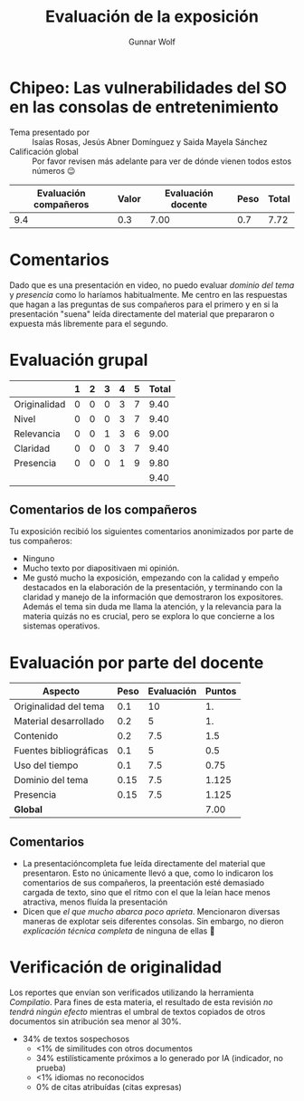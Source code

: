 #+title:  Evaluación de la exposición
#+author: Gunnar Wolf

* Chipeo: Las vulnerabilidades del SO en las consolas de entretenimiento

- Tema presentado por :: Isaías Rosas, Jesús Abner Domínguez y Saida Mayela Sánchez
- Calificación global :: Por favor revisen más adelante para ver de
  dónde vienen todos estos números 😉

|------------------------+-------+--------------------+------+---------|
| Evaluación  compañeros | Valor | Evaluación docente | Peso | *Total* |
|------------------------+-------+--------------------+------+---------|
|                    9.4 |   0.3 |               7.00 |  0.7 |    7.72 |
|------------------------+-------+--------------------+------+---------|
#+TBLFM: @2$5=$1*$2+$3*$4;f-2

* Comentarios

Dado que es una presentación en video, no puedo evaluar /dominio del tema/ y
/presencia/ como lo haríamos habitualmente. Me centro en las respuestas que
hagan a las preguntas de sus compañeros para el primero y en si la presentación
"suena" leída directamente del material que prepararon o expuesta más libremente
para el segundo.


* Evaluación grupal

|              | 1 | 2 | 3 | 4 | 5 | Total |
|--------------+---+---+---+---+---+-------|
| Originalidad | 0 | 0 | 0 | 3 | 7 |  9.40 |
| Nivel        | 0 | 0 | 0 | 3 | 7 |  9.40 |
| Relevancia   | 0 | 0 | 1 | 3 | 6 |  9.00 |
| Claridad     | 0 | 0 | 0 | 3 | 7 |  9.40 |
| Presencia    | 0 | 0 | 0 | 1 | 9 |  9.80 |
|--------------+---+---+---+---+---+-------|
|              |   |   |   |   |   |  9.40 |
#+TBLFM: @2$7..@6$7=10 * (0.2*$2 + 0.4*$3 + 0.6*$4 + 0.8*$5 + $6 ) / vsum($2..$6); f-2::@7$7=vmean(@2$7..@6$7); f-2

** Comentarios de los compañeros

Tu exposición recibió los siguientes comentarios anonimizados por
parte de tus compañeros:

- Ninguno
- Mucho texto por diapositivaen mi opinión.
- Me gustó mucho la exposición, empezando con la calidad y empeño
  destacados en la elaboración de la presentación, y terminando con la
  claridad y manejo de la información que demostraron los
  expositores. Además el tema sin duda me llama la atención, y la
  relevancia para la materia quizás no es crucial, pero se explora lo
  que concierne a los sistemas operativos.

* Evaluación por parte del docente

| *Aspecto*                   | *Peso* | *Evaluación* | *Puntos* |
|-----------------------------+--------+--------------+----------|
| Originalidad del tema       |    0.1 |           10 |       1. |
| Material desarrollado       |    0.2 |            5 |       1. |
| Contenido                   |    0.2 |          7.5 |      1.5 |
| Fuentes bibliográficas      |    0.1 |            5 |      0.5 |
| Uso del tiempo              |    0.1 |          7.5 |     0.75 |
| Dominio del tema            |   0.15 |          7.5 |    1.125 |
| Presencia                   |   0.15 |          7.5 |    1.125 |
|-----------------------------+--------+--------------+----------|
| *Global*                    |        |              |     7.00 |
#+TBLFM: @<<$4..@>>$4=$2*$3::$4=vsum(@<<..@>>);f-2

** Comentarios
- La presentacióncompleta fue leída directamente del material que
  presentaron. Esto no únicamente llevó a que, como lo indicaron los comentarios
  de sus compañeros, la preentación esté demasiado cargada de texto, sino que el
  ritmo con el que la leían hace menos atractiva, menos fluída la presentación
- Dicen que /el que mucho abarca poco aprieta/. Mencionaron diversas maneras de
  explotar seis diferentes consolas. Sin embargo, no dieron /explicación técnica
  completa/ de ninguna de ellas 🙁

* Verificación de originalidad

Los reportes que envían son verificados utilizando la herramienta
/Compilatio/. Para fines de esta materia, el resultado de esta
revisión /no tendrá ningún efecto/ mientras el umbral de textos
copiados de otros documentos sin atribución sea menor al 30%.

- 34% de textos sospechosos
  - <1% de similitudes con otros documentos
  - 34% estilísticamente próximos a lo generado por IA (indicador, no
    prueba)
  - <1% idiomas no reconocidos
  - 0% de citas atribuídas (citas expresas)
